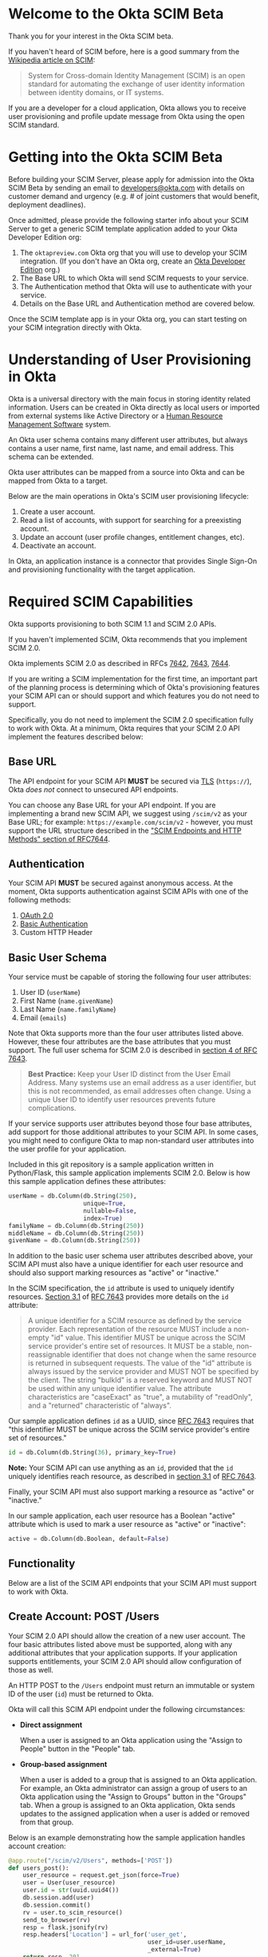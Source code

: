 # This is a file written in Emacs and authored using org-mode (http://orgmode.org/)
# The "README.md" file is generated from this file by running the
# "M-x org-md-export-to-markdown" command from inside of Emacs.
# 
# The rest of the files are generated from this file by running the
# "M-x org-babel-tangle" command from inside of Emacs.
# 
# The options below control the behavior of org-md-export-to-markdown:
#
# Don't render a Table of Contents 
#+OPTIONS: toc:nil
# Don't render section numbers
#+OPTIONS: num:nil
# Turn of subscript parsing: http://super-user.org/wordpress/2012/02/02/how-to-get-rid-of-subscript-annoyance-in-org-mode/comment-page-1/
#+OPTIONS: ^:{}
* Welcome to the Okta SCIM Beta
  Thank you for your interest in the Okta SCIM beta.

  If you haven't heard of SCIM before, here is a good summary from the
  [[https://en.wikipedia.org/wiki/System_for_Cross-domain_Identity_Management][Wikipedia article on SCIM]]:
  #+BEGIN_QUOTE
  System for Cross-domain Identity Management (SCIM) is an open
  standard for automating the exchange of user identity information
  between identity domains, or IT systems.
  #+END_QUOTE

  If you are a developer for a cloud application, Okta allows you
  to receive user provisioning and profile update message from Okta
  using the open SCIM standard.
* Getting into the Okta SCIM Beta
  Before building your SCIM Server, please apply for admission into
  the Okta SCIM Beta by sending an email to [[mailto:developers@okta.com][developers@okta.com]] with
  details on customer demand and urgency (e.g. # of joint customers
  that would benefit, deployment deadlines). 

  Once admitted, please provide the following starter info about your
  SCIM Server to get a generic SCIM template application added to your
  Okta Developer Edition org:

  1. The =oktapreview.com= Okta org that you will use to develop your
     SCIM integration. (If you don't have an Okta org, create an
     [[https://www.okta.com/developer/signup/][Okta Developer Edition]] org.)
  2. The Base URL to which Okta will send SCIM requests to your
     service.
  3. The Authentication method that Okta will use to authenticate with
     your service.
  4. Details on the Base URL and Authentication method are covered
     below.

  Once the SCIM template app is in your Okta org, you can start
  testing on your SCIM integration directly with Okta.
* Understanding of User Provisioning in Okta
  Okta is a universal directory with the main focus in storing
  identity related information.  Users can be created in Okta directly
  as local users or imported from external systems like Active
  Directory or a [[https://en.wikipedia.org/wiki/Category:Human_resource_management_software][Human Resource Management Software]] system.

  An Okta user schema contains many different user attributes,
  but always contains a user name, first name, last name, and
  email address. This schema can be extended.

  Okta user attributes can be mapped from a source into Okta and can
  be mapped from Okta to a target.

  Below are the main operations in Okta's SCIM user provisioning lifecycle:
  1) Create a user account.
  2) Read a list of accounts, with support for searching for a preexisting account.
  3) Update an account (user profile changes, entitlement changes, etc).
  4) Deactivate an account.

  In Okta, an application instance is a connector that provides Single Sign-On
  and provisioning functionality with the target application.

* Required SCIM Capabilities
  Okta supports provisioning to both SCIM 1.1 and SCIM 2.0 APIs.

  If you haven't implemented SCIM, Okta recommends that you implement
  SCIM 2.0.

  Okta implements SCIM 2.0 as described in RFCs [[https://tools.ietf.org/html/rfc7642][7642]], [[https://tools.ietf.org/html/rfc7643][7643]], [[https://tools.ietf.org/html/rfc7644][7644]].

  If you are writing a SCIM implementation for the first time, an
  important part of the planning process is determining which of
  Okta's provisioning features your SCIM API can or should support and
  which features you do not need to support.

  Specifically, you do not need to implement the SCIM 2.0
  specification fully to work with Okta. At a minimum, Okta requires that
  your SCIM 2.0 API implement the features described below:
** Base URL
   The API endpoint for your SCIM API *MUST* be secured via [[https://tools.ietf.org/html/rfc5246][TLS]]
   (=https://=), Okta /does not/ connect to unsecured API endpoints.

   You can choose any Base URL for your API endpoint. If you
   are implementing a brand new SCIM API, we suggest using =/scim/v2=
   as your Base URL; for example: =https://example.com/scim/v2= -
   however, you must support the URL structure described in the
   [[https://tools.ietf.org/html/rfc7644#section-3.2]["SCIM Endpoints and HTTP Methods" section of RFC7644]].
** Authentication
   Your SCIM API *MUST* be secured against anonymous access. At the
   moment, Okta supports authentication against SCIM APIs with one of
   the following methods:

   1. [[http://oauth.net/2/][OAuth 2.0]]
   2. [[https://en.wikipedia.org/wiki/Basic_access_authentication][Basic Authentication]]
   3. Custom HTTP Header
** Basic User Schema
   Your service must be capable of storing the following four user
   attributes:

   1. User ID (=userName=)
   2. First Name (=name.givenName=)
   3. Last Name (=name.familyName=)
   4. Email (=emails=)

   Note that Okta supports more than the four user attributes listed
   above. However, these four attributes are the base attributes that
   you must support.  The full user schema for SCIM 2.0 is described
   in [[https://tools.ietf.org/html/rfc7643#section-4][section 4 of RFC 7643]].

   #+BEGIN_QUOTE
   *Best Practice:* Keep your User ID distinct from the User Email
   Address. Many systems use an email address as a user identifier,
   but this is not recommended, as email addresses often change. Using
   a unique User ID to identify user resources prevents future
   complications.
   #+END_QUOTE

   If your service supports user attributes beyond those four base
   attributes, add support for those additional
   attributes to your SCIM API. In some cases, you might need to
   configure Okta to map non-standard user attributes into the user
   profile for your application.

   Included in this git repository is a sample application written in
   Python/Flask, this sample application implements SCIM 2.0. Below is
   how this sample application defines these attributes:
   #+NAME: user-db-model-user-attributes
   #+BEGIN_SRC python
    userName = db.Column(db.String(250),
                         unique=True,
                         nullable=False,
                         index=True)
    familyName = db.Column(db.String(250))
    middleName = db.Column(db.String(250))
    givenName = db.Column(db.String(250))
   #+END_SRC

   In addition to the basic user schema user attributes described
   above, your SCIM API must also have a unique identifier for each
   user resource and should also support marking resources as "active"
   or "inactive."

   In the SCIM specification, the =id= attribute is used to uniquely
   identify resources. [[Https://tools.ietf.org/html/rfc7643#section-3.1][Section 3.1]] of [[https://tools.ietf.org/html/rfc7643][RFC 7643]] provides more details
   on the =id= attribute:

   #+BEGIN_QUOTE
   A unique identifier for a SCIM resource as defined by the service
   provider.  Each representation of the resource MUST include a
   non-empty "id" value.  This identifier MUST be unique across the
   SCIM service provider's entire set of resources.  It MUST be a
   stable, non-reassignable identifier that does not change when the
   same resource is returned in subsequent requests.  The value of
   the "id" attribute is always issued by the service provider and
   MUST NOT be specified by the client.  The string "bulkId" is a
   reserved keyword and MUST NOT be used within any unique identifier
   value.  The attribute characteristics are "caseExact" as "true", a
   mutability of "readOnly", and a "returned" characteristic of
   "always".
   #+END_QUOTE

   Our sample application defines =id= as a UUID, since
   [[https://tools.ietf.org/html/rfc7643][RFC 7643]] requires that "this identifier MUST be unique across the
   SCIM service provider's entire set of resources."

   #+NAME: user-db-model-id-attribute
   #+BEGIN_SRC python
     id = db.Column(db.String(36), primary_key=True)
   #+END_SRC

   *Note:* Your SCIM API can use anything as an =id=, provided that the =id=
   uniquely identifies reach resource, as described in [[https://tools.ietf.org/html/rfc7643#section-3.1][section 3.1]] of
   [[https://tools.ietf.org/html/rfc7643][RFC 7643]].

   Finally, your SCIM API must also support marking a resource as
   "active" or "inactive."

   In our sample application, each user resource has a Boolean
   "active" attribute which is used to mark a user resource as
   "active" or "inactive":

   #+NAME: user-db-model-active-attribute
   #+BEGIN_SRC python
    active = db.Column(db.Boolean, default=False)
   #+END_SRC
** Functionality
   Below are a list of the SCIM API endpoints that your SCIM API must
   support to work with Okta.
** Create Account: POST /Users
   Your SCIM 2.0 API should allow the creation of a new user
   account.  The four basic attributes listed above must be supported, along
   with any additional attributes that your application supports.  If your
   application supports entitlements, your SCIM 2.0 API should allow
   configuration of those as well.
   
   An HTTP POST to the =/Users= endpoint must return an immutable or 
   system ID of the user (=id=) must be returned to Okta.

   Okta will call this SCIM API endpoint under the following circumstances:
   - *Direct assignment*

     When a user is assigned to an Okta application using the "Assign
     to People" button in the "People" tab.
   - *Group-based assignment*

     When a user is added to a group that is assigned to an Okta
     application. For example, an Okta administrator can assign a
     group of users to an Okta application using the "Assign to
     Groups" button in the "Groups" tab. When a group is assigned to an
     Okta application, Okta sends updates to the assigned
     application when a user is added or removed from that group.

   Below is an example demonstrating how the sample application handles account
   creation:

    #+NAME: users_post
    #+BEGIN_SRC python
      @app.route("/scim/v2/Users", methods=['POST'])
      def users_post():
          user_resource = request.get_json(force=True)
          user = User(user_resource)
          user.id = str(uuid.uuid4())
          db.session.add(user)
          db.session.commit()
          rv = user.to_scim_resource()
          send_to_browser(rv)
          resp = flask.jsonify(rv)
          resp.headers['Location'] = url_for('user_get',
                                             user_id=user.userName,
                                             _external=True)
          return resp, 201
    #+END_SRC

   Note: =force=True= is set because Okta sends
   =application/scim+json= as the =Content-Type= and the =.get_json()=
   method expects =application/json=.

   For more information on user creation via the =/Users= SCIM
   endpoint, see [[https://tools.ietf.org/html/rfc7644#section-3.3][section 3.3]] of the [[https://tools.ietf.org/html/rfc7644][SCIM 2.0 Protocol Specification]].

** Read list of accounts with search: GET /Users
   Your SCIM 2.0 API must support the ability for Okta to retrieve
   users (and entitlements like groups if available) from your
   service.  This allows Okta to fetch all user resources in an
   efficient manner for reconciliation and initial bootstrap (to
   get all users from your app into the system).

   Below is how the sample application handles listing user resources,
   with support for filtering and pagination:

   #+NAME: users_get
   #+BEGIN_SRC python :noweb yes
     @app.route("/scim/v2/Users", methods=['GET'])
     def users_get():
         query = User.query
         <<users_get_filter>>
         <<users_get_pagination>>
         total_results = query.count()
         found = query.all()
         rv = ListResponse(found,
                           start_index=start_index,
                           count=count,
                           total_results=total_results)
         return flask.jsonify(rv.to_scim_resource())
   #+END_SRC

   #+RESULTS: users_get

   #+BEGIN_QUOTE
   If you want to see the SQL query that SQLAlchemy is using for
   the query, add this code after the =query= statement that you want
   to see: =print(str(query.statement))=
   #+END_QUOTE

   For more details on the =/Users= SCIM endpoint, see [[https://tools.ietf.org/html/rfc7644#section-3.4.2][section 3.4.2]]
   of the [[https://tools.ietf.org/html/rfc7644][SCIM 2.0 Protocol Specification]].
** Read Account Details: GET /Users/{id}
   Your SCIM 2.0 API must support fetching of users by user id.

   Below is how the sample application handles returning a user resource
   by user id:

   #+NAME: user_get
   #+BEGIN_SRC python
     @app.route("/scim/v2/Users/<user_id>", methods=['GET'])
     def user_get(user_id):
	 user = User.query.filter_by(id=user_id).one()
	 return render_json(user)
   #+END_SRC

   For more details on the =/Users/{id}= SCIM endpoint, see [[https://tools.ietf.org/html/rfc7644#section-3.4.1][section 3.4.1]]
   of the [[https://tools.ietf.org/html/rfc7644][SCIM 2.0 Protocol Specification]].

** Update Account Details: PUT /Users/{id}
   When a profile attribute of a user assigned to your SCIM enabled
   application is changed, Okta will do the following:
   - Make a GET request against =/Users/{id}= on your SCIM API for the
     user to update.
   - Take the resource returned from your SCIM API and update only the
     attributes that need to be updated.
   - Make a PUT request against =/Users/{id}= in your SCIM API with
     the updated resource as the payload.

   Examples of things that can cause changes to an Okta user profile
   are:
   - A change in profile a master like Active Directory or a Human Resource
     Management Software system.
   - A direct change of a profile attribute in Okta for a local user.

   Below is how the sample application handles account profile updates:
   #+NAME: users_put
   #+BEGIN_SRC python
     @app.route("/scim/v2/Users/<user_id>", methods=['PUT'])
     def users_put(user_id):
	 user_resource = request.get_json(force=True)
	 user = User.query.filter_by(id=user_id).one()
	 user.update(user_resource)
	 db.session.add(user)
	 db.session.commit()
	 return render_json(user)
   #+END_SRC

   For more details on updates to the =/Users/{id}= SCIM endpoint, see [[https://tools.ietf.org/html/rfc7644#section-3.5.1][section 3.5.1]]
   of the [[https://tools.ietf.org/html/rfc7644][SCIM 2.0 Protocol Specification]].
** Deactivate Account: PATCH /Users/{id}
   Deprovisioning is perhaps the most important reason customers why
   customers ask that your application supports provisioning
   with Okta. Your SCIM API should support account deactivation via a
   PATCH to =/Users/{id}= where the payload of the PATCH request sets
   the =active= property of the user to =false=.

   Your SCIM API should allow account updates at the attribute level.
   If entitlements are supported, your SCIM API should also be able
   to update entitlements based on SCIM profile updates.

   Okta will send a PATCH request to your application to deactivate a
   user when an Okta user is "unassigned" from your
   application. Examples of when this happen are as follows:
   - A user is manually unassigned from your application.
   - A user is removed from a group which is assigned to your application.
   - When a user is deactivated in Okta, either manually or via 
     by an external profile master like Active Directory or a Human
     Resource Management Software system.

   Below is how the sample application handles account deactivation:
   #+NAME: user_patch
   #+BEGIN_SRC python
     @app.route("/scim/v2/Users/<user_id>", methods=['PATCH'])
     def users_patch(user_id):
	 patch_resource = request.get_json(force=True)
	 for attribute in ['schemas', 'Operations']:
	     if attribute not in patch_resource:
		 message = "Payload must contain '{}' attribute.".format(attribute)
		 return message, 400
	 schema_patchop = 'urn:ietf:params:scim:api:messages:2.0:PatchOp'
	 if schema_patchop not in patch_resource['schemas']:
	     return "The 'schemas' type in this request is not supported.", 501
	 user = User.query.filter_by(id=user_id).one()
	 for operation in patch_resource['Operations']:
	     if 'op' not in operation and operation['op'] != 'replace':
		 continue
	     value = operation['value']
	     for key in value.keys():
		 setattr(user, key, value[key])
	 db.session.add(user)
	 db.session.commit()
	 return render_json(user)
   #+END_SRC
   For more details on user attribute updates to =/Users/{id}= SCIM endpoint, see [[https://tools.ietf.org/html/rfc7644#section-3.5.2][section 3.5.2]]
   of the [[https://tools.ietf.org/html/rfc7644][SCIM 2.0 Protocol Specification]].
** Filtering on =id=, =userName=, and =emails=
   Being able to filter results by the =id=, =externalId=, or =userName=
   attributes is a critical part of working with Okta. 

   Your SCIM API must be able to filter users by =userName= and should
   also support filtering by =id= and =externalId=. Filtering support
   is required because most provisioning actions require the ability
   for Okta to determine if a user resource exists on your system.

   Consider the scenario where an Okta customer with thousands of
   users has a provisioning integration with your system, which also
   has thousands of users. When an Okta customer adds a new user to
   their Okta organization, Okta needs a way to determine quickly if a
   resource for the newly created user was previously created on your
   system.

   Examples of filters that Okta might send to your SCIM API are as
   follows:
   #+BEGIN_QUOTE
   userName eq "jane@example.com"
   #+END_QUOTE

   #+BEGIN_QUOTE
   emails eq "jane@example.com"
   #+END_QUOTE
   
   At the moment, Okta only supports the =eq= filter operator. However, the
   [[https://tools.ietf.org/html/rfc7644#section-3.4.2.2][filtering capabilities]] described in the SCIM 2.0 Protocol Specification are
   much more complicated.

   Here is an example of how to implement SCIM filtering in Python:
   #+NAME: users_get_filter
   #+BEGIN_SRC python
     request_filter = request.args.get('filter')
     match = None
     if request_filter:
         match = re.match('(\w+) eq "([^"]*)"', request_filter)
     if match:
         (search_key_name, search_value) = match.groups()
         search_key = getattr(User, search_key_name)
         query = query.filter(search_key == search_value)
   #+END_SRC

   Note: The sample code above only supports the =eq= operator. We
   recommend that you add support for all of the filter operators
   described in [[https://tools.ietf.org/html/rfc7644#page-18][table 3]] of the SCIM 2.0 Protocol Specification.

   For more details on filtering in SCIM 2.0, see [[https://tools.ietf.org/html/rfc7644#section-3.4.2.2][section 3.4.2.2]]
   of the [[https://tools.ietf.org/html/rfc7644][SCIM 2.0 Protocol Specification]].
*** Make this better by turning the request into a =text()= query  :noexport:
    See ABNF here: https://tools.ietf.org/html/rfc7644#page-21
    (My "string" regex above is bad)

    http://docs.sqlalchemy.org/en/latest/core/sqlelement.html#sqlalchemy.sql.expression.text

    Something like this:
    #+BEGIN_EXAMPLE
	 m = re.match('(\w+) (\w{2}) "([^"]*)"', request_filter)
	 (search_key_name, search_compare, search_value) = m.groups()
         session.query(User).filter(text(":search_key :search_compare :search_value")).all()
    #+END_EXAMPLE
** Filtering on =externalId=
   In addition to supporting filtering on =id=, =userName=, and
   =emails=, your application should also support filtering on
   =externalId=.

   Okta will use the =externalId= to determine if your application
   already has an account. =externalId= is used as a stable identifier
   for users, because the =userName= and email addresses for a user
   can change.

   Here is an example of an =externalId= filter that might be sent to
   your application:

   #+BEGIN_QUOTE
   externalId eq "00u1abcdefGHIJKLMNOP"
   #+END_QUOTE

   Note: The sample application included in this project does not yet
   demonstrate how to implement storing and filtering by
   =externalId=. However, Okta strongly recommends that your SCIM
   implementation supports storing and filtering by =externalId=. For
   details on supporting =externalId=, see
   [[https://tools.ietf.org/html/rfc7643#section-3.1][section 3.1]] of [[https://tools.ietf.org/html/rfc7643][RFC 7643]]. Quoted below:

   #+BEGIN_QUOTE
      [externalId is] A String that is an identifier for the resource
      as defined by the provisioning client.  The "externalId" may
      simplify identification of a resource between the provisioning
      client and the service provider by allowing the client to use a
      filter to locate the resource with an identifier from the
      provisioning domain, obviating the need to store a local mapping
      between the provisioning domain's identifier of the resource and
      the identifier used by the service provider.  Each resource MAY
      include a non-empty "externalId" value.  The value of the
      "externalId" attribute is always issued by the provisioning
      client and MUST NOT be specified by the service provider.  The
      service provider MUST always interpret the externalId as scoped
      to the provisioning domain.  While the server does not enforce
      uniqueness, it is assumed that the value's uniqueness is
      controlled by the client setting the value.
   #+END_QUOTE
   
   When adding support for =externalId= filtering to your application,
   we suggest that you use OAuth2.0 for authentication and use the
   OAuth2.0 =client_id= to scope the =externalId= to the provisioning
   domain.

** Resource Paging
   When returning large lists of resources, your SCIM implementation
   must support pagination using a /limit/ (=count=) and /offset/
   (=startIndex=) to return smaller groups of resources in a request.

   Below is an example of a =curl= command that makes a request to the
   =/Users/= SCIM endpoint with =count= and =startIndex= set:

   #+BEGIN_EXAMPLE
     $ curl 'https://scim-server.example.com/scim/v2/Users?count=1&startIndex=1'
     {
       "Resources": [
         {
           "active": false, 
           "id": 1, 
           "meta": {
             "location": "http://scim-server.example.com/scim/v2/Users/1", 
             "resourceType": "User"
           }, 
           "name": {
             "familyName": "Doe", 
             "givenName": "Jane", 
             "middleName": null
           }, 
           "schemas": [
             "urn:ietf:params:scim:schemas:core:2.0:User"
           ], 
           "userName": "jane.doe@example.com"
         }
       ], 
       "itemsPerPage": 1, 
       "schemas": [
         "urn:ietf:params:scim:api:messages:2.0:ListResponse"
       ], 
       "startIndex": 0, 
       "totalResults": 1
     }
   #+END_EXAMPLE

   And here is how the sample application handles pagination with SQLAlchemy:

   #+NAME: users_get_pagination
   #+BEGIN_SRC python
     count = int(request.args.get('count', 100))
     start_index = int(request.args.get('startIndex', 1))
     if start_index < 1:
         start_index = 1
     start_index -= 1
     query = query.offset(start_index).limit(count)
   #+END_SRC
   
   Note: This code subtracts "1" from the
   =startIndex=, because =startIndex= is [[https://tools.ietf.org/html/rfc7644#section-3.4.2][1-indexed]] and
   the OFFSET statement is [[http://www.postgresql.org/docs/8.0/static/queries-limit.html][0-indexed]].

   For more details pagination on a SCIM 2.0 endpoint, see [[https://tools.ietf.org/html/rfc7644#section-3.4.2.4][section 3.4.2.4]]
   of the [[https://tools.ietf.org/html/rfc7644][SCIM 2.0 Protocol Specification]].
** Rate Limiting
   Some customer actions, such as adding hundreds of users at once,
   causes large bursts of HTTP requests to your SCIM API. For
   scenarios like this, we suggest that your SCIM API return rate
   limiting information to Okta via the [[https://en.wikipedia.org/wiki/List_of_HTTP_status_codes#429][HTTP 429 Too Many Requests]]
   status code. This helps Okta throttle the rate at which SCIM
   requests are made to your API.

   For more details on rate limiting requests using the HTTP 429
   status code, see [[https://tools.ietf.org/html/rfc6585#section-4][section 4]] of [[https://tools.ietf.org/html/rfc6585][RFC 6585]].
** SCIM Features Not Implemented by Okta
   The following features are currently not supported by Okta:
*** DELETE /Users/{id}
    Deleting users via DELETE is covered in
    [[https://tools.ietf.org/html/rfc7644#section-3.6][section 3.6]] of the [[https://tools.ietf.org/html/rfc7644][SCIM 2.0 Protocol Specification]].

    Okta users are never *deleted*; they are *deactivated*
    instead. Because of this, Okta never makes an HTTP DELETE
    request to a user resource on your SCIM API. Instead, Okta makes
    an HTTP PATCH request to set the =active= setting to =false=.
*** Querying with POST
    The ability to query users with a POST request is described in
    [[https://tools.ietf.org/html/rfc7644#section-3.4.3][section 3.4.3]] of the [[https://tools.ietf.org/html/rfc7644][SCIM 2.0 Protocol Specification]].

    Querying using POST is sometimes useful if your query contains 
    [[https://en.wikipedia.org/wiki/Personally_identifiable_information][personally identifiable information]] that would be exposed in
    system logs if used query parameters with a GET request.

    Okta currently does not support this feature.
*** Bulk Operations
    The ability to send a large collection of resource operations in a
    single request is covered in
    [[https://tools.ietf.org/html/rfc7644#section-3.7][section 3.7]] of the [[https://tools.ietf.org/html/rfc7644][SCIM 2.0 Protocol Specification]].

    Okta currently does not support this feature and makes
    one request per resource operation.
*** "/Me" Authenticated Subject Alias
    The =/Me= URI alias for the current authenticated subject is
    covered in
    [[https://tools.ietf.org/html/rfc7644#section-3.11][section 3.11]] of the [[https://tools.ietf.org/html/rfc7644][SCIM 2.0 Protocol Specification]].

    Okta does not currently make SCIM requests with the =/Me= URI alias.
*** /Groups API endpoint
    Okta currently does not support using the =/Groups= endpoint of a SCIM
    API. When support is added for the =/Groups= endpoint, Okta plans
    on using the following HTTP requests against the =/Groups= endpoint:
**** Read list of Groups: GET /Groups
**** Create Group: POST /Groups
**** Read Group detail: GET /Groups/{id}
**** Delete Group: DELETE /Groups/{id}
*** /Schemas API endpoint
    Okta does not currently make queries against the =/Schemas=
    endpoint, but this functionality is being planned.

    Here is the specification for the =/Schemas= endpoint, from
    [[https://tools.ietf.org/html/rfc7644#section-4][section 4]] of [[https://tools.ietf.org/html/rfc7644][RFC 7644]]:
    #+BEGIN_QUOTE
      An HTTP GET to this endpoint is used to retrieve information about
      resource schemas supported by a SCIM service provider.  An HTTP
      GET to the endpoint "/Schemas" SHALL return all supported schemas
      in ListResponse format (see Figure 3).  Individual schema
      definitions can be returned by appending the schema URI to the
      /Schemas endpoint.  For example:

            /Schemas/urn:ietf:params:scim:schemas:core:2.0:User

      The contents of each schema returned are described in Section 7 of
      RFC7643.  An example representation of SCIM schemas may be found
      in Section 8.7 of RFC7643.
    #+END_QUOTE
*** /ServiceProviderConfig API endpoint
    Okta does not currently make queries against the =/ServiceProviderConfig=
    endpoint, but this functionality is being planned.

    Here is the specification for the =/ServiceProviderConfig= endpoint, from
    [[https://tools.ietf.org/html/rfc7644#section-4][section 4]] of [[https://tools.ietf.org/html/rfc7644][RFC 7644]]:
    #+BEGIN_QUOTE
      An HTTP GET to this endpoint will return a JSON structure that
      describes the SCIM specification features available on a service
      provider.  This endpoint SHALL return responses with a JSON object
      using a "schemas" attribute of
      "urn:ietf:params:scim:schemas:core:2.0:ServiceProviderConfig".
      The attributes returned in the JSON object are defined in
      Section 5 of RFC7643.  An example representation of SCIM service
      provider configuration may be found in Section 8.5 of RFC7643.
    #+END_QUOTE
*** Filtering on =meta.lastModified=
    Okta does not currently make queries for resources using
    =meta.lastModified= as part of a filter expression.

    Okta plans to add functionality to fetch incremental updates
    from SCIM APIs by querying for resources using a filter expression
    that requests resources which were updated since the last update.

    This will likely be done using the =gt= filter operator. For
    example:

    #+BEGIN_QUOTE
    filter=meta.lastModified gt "2011-05-13T04:42:34Z"
    #+END_QUOTE
* Submitting to Okta
  Once you have SCIM provisioning working in your Okta application,
  the last thing to do before submitting your
  application to Okta is the following:
  1. Check the Profile Attributes for your application.
  2. Check the Attribute Mappings for your application.
** Check the Profile Attributes for Your Application
   Before submitting your application to Okta, you should check the
   User Attributes to make sure that the attributes are set to what
   you would want your users to see.

   Check your Profile Attributes as follows:

   - From the "Admin" section in Okta, open the settings page for your
     application.
   - In the "Provisioning" tab, scroll to the bottom and click the
     "Edit Attributes" button in the "User Attributes" section.
   - A "Profile Editor" screen will open, check the following settings:
     - The "Display name" for the application
     - The "Description"
     - In the "Attributes" section, remove all attributes that are not
       supported by your application.

       This is an important step! Your users will get confused if your
       application appears to support attributes that are not
       supported by your SCIM API.

       You can delete an attribute by selecting an attribute, then
       clicking the "Delete" button located in right hand attribute details pane.
     - After you've removed all unsupported attributes from the
       "Attributes" section, check through the remaining
       attributes. In particular, check that the following properties
       for each attribute are what you expect them to be:
       - Display name
       - Variable name
       - External name
       - External namespace
       - Data type
       - Attribute required
	 Only mark an attribute as required if one of the following is
         true:
	 1. The attribute *must* be set for your provisioning
            integration to work.
	 2. An Okta administrator must populate a value for
            this attribute. 
       - Scope
     - If the settings for any of your supported user attributes are
       incorrect, contact Okta and request the correction for your
       attribute.

     Click the blue "Back to profiles" link when you are done checking
     the Profile Attributes for your application.
** Check the Attribute Mappings for Your Application
   The last step for you to complete before submitting your
   application to Okta is to check the User Profile Mappings for your
   application. These mappings are what determine how profile
   attributes are mapped to and from your application to an Okta
   user's Universal Directory profile.

   To check the User Profile Mappings for your application, do the
   following:
   - From the "Admin" section in Okta, open the settings page for your
     application.
   - In the "Provisioning" tab, scroll to the bottom and click the
     "Edit Mappings" button in the "Attribute Mappings" section.
   - Check that each mapping is what you would expect it to be. Be
     sure to check both of the followign:
     1. From your application to Okta.
     2. From Okta to your application.
** Contact Okta
   After you've finished verifying that your SCIM API works with Okta,
   it is time to submit your application to Okta.

   Work with your contact at Okta to start your submission.

   If you have any questions about this document, or how to work with
   SCIM, send an email to [[mailto:developers@okta.com][developers@okta.com]].

* Appendix: Details on the example SCIM server
  Included in this git repository is an example SCIM server written in
  Python. 

  This example SCIM server demonstrates how to implement a basic SCIM
  server that can create, read, update, and deactivate Okta users.

  The "Required SCIM Capabilities" section has the sample code that
  handles the HTTP requests to this sample application, below we
  describe the rest of code used in the example.
** How to run
   Here is how to run the example code on your machine:

   First, start by doing a =git checkout= of this repository, then
   =cd= to directory that =git= creates. Then, do the following:

   1. Create an isolated Python environment named "venv" using [[http://docs.python-guide.org/en/latest/dev/virtualenvs/][virtualenv]]:
      #+BEGIN_EXAMPLE
      $ virtualenv venv
      #+END_EXAMPLE
   2. Next, activate the newly created virtualenv:
      #+BEGIN_EXAMPLE
      $ source venv/bin/activate
      #+END_EXAMPLE
   3. Then, install the dependencies for the sample SCIM server using
      Python's [[https://en.wikipedia.org/wiki/Pip_%28package_manager%29]["pip" package manager]]:
      #+BEGIN_EXAMPLE
      $ pip install -r requirements.txt 
      #+END_EXAMPLE
   4. Finally, start the example SCIM server using this command:
      #+BEGIN_EXAMPLE
      $ python scim-server.py
      #+END_EXAMPLE

** Introduction
   Below are instructions for writing a SCIM server in Python, using
   Flask and SQLAlchemy.

   A completed version of this example server is available in this git
   repository in the file named =scim-server.py=.

** Imports
   We start by importing the Python packages that the SCIM server will
   use:
   #+NAME: imports
   #+BEGIN_SRC python
     import os
     import re
     import uuid

     from flask import Flask
     from flask import render_template
     from flask import request
     from flask import url_for
     from flask_socketio import SocketIO
     from flask_socketio import emit
     from flask_sqlalchemy import SQLAlchemy
     import flask
   #+END_SRC

** Setup
   =re= adds support for regular expression parsing, =flask= adds the Flask
   web framework, =flask_socketio= and =flask_sqlalchemy= add a idiomatic support for
   their respective technologies to Flask.

   Next we initialize Flask, SQLAlchemy, and SocketIO:
   #+NAME: setup
   #+BEGIN_SRC python
     app = Flask(__name__)
     database_url = os.getenv('DATABASE_URL', 'sqlite:///test-users.db')
     app.config['SQLALCHEMY_DATABASE_URI'] = database_url
     db = SQLAlchemy(app)
     socketio = SocketIO(app)
   #+END_SRC

** SQLAlchemy support for the "users" table:

   Below is the class that SQLAlchemy uses to give us easy access to
   the "users" table.

   The =update= method is used to "merge" or "update" a new User object
   into an existing User object. This is used to simplify the code for
   the code that handles PUT calls to =/Users/{id}=.

   The =to_scim_resource= method is used to turn a User object into
   a [[https://tools.ietf.org/html/rfc7643#section-4.1][SCIM "User" resource schema]].

   #+NAME: user-db-model
   #+BEGIN_SRC python :noweb yes
     class User(db.Model):
         __tablename__ = 'users'
         <<user-db-model-id-attribute>>
         <<user-db-model-active-attribute>>
         <<user-db-model-user-attributes>>

         def __init__(self, resource):
             self.update(resource)

         def update(self, resource):
             for attribute in ['userName', 'active']:
                 if attribute in resource:
                     setattr(self, attribute, resource[attribute])
             for attribute in ['givenName', 'middleName', 'familyName']:
                 if attribute in resource['name']:
                     setattr(self, attribute, resource['name'][attribute])

         def to_scim_resource(self):
             rv = {
                 "schemas": ["urn:ietf:params:scim:schemas:core:2.0:User"],
                 "id": self.id,
                 "userName": self.userName,
                 "name": {
                     "familyName": self.familyName,
                     "givenName": self.givenName,
                     "middleName": self.middleName,
                 },
                 "active": self.active,
                 "meta": {
                     "resourceType": "User",
                     "location": url_for('user_get',
                                         user_id=self.id,
                                         _external=True),
                     # "created": "2010-01-23T04:56:22Z",
                     # "lastModified": "2011-05-13T04:42:34Z",
                 }
             }
             return rv
   #+END_SRC
   
** Support for SCIM Query resources

   We also define a =ListResponse= class, which is used to return an
   array of SCIM resources into a
   [[https://tools.ietf.org/html/rfc7644#section-3.4.2][Query Resource]].

   #+NAME: list-response-class
   #+BEGIN_SRC python
     class ListResponse():
         def __init__(self, list, start_index=1, count=None, total_results=0):
             self.list = list
             self.start_index = start_index
             self.count = count
             self.total_results = total_results

         def to_scim_resource(self):
             rv = {
                 "schemas": ["urn:ietf:params:scim:api:messages:2.0:ListResponse"],
                 "totalResults": self.total_results,
                 "startIndex": self.start_index,
                 "Resources": []
             }
             resources = []
             for item in self.list:
                 resources.append(item.to_scim_resource())
             if self.count:
                 rv['itemsPerPage'] = self.count
             rv['Resources'] = resources
             return rv
   #+END_SRC

** Support for SCIM error messages

   Given a =message= and HTTP =status_code=, this will return a Flask
   response with the appropriately formatted SCIM error message.

   By default, this function will return an HTTP status of "[[https://tools.ietf.org/html/rfc2068#section-10.5.1][HTTP 500
   Internal Server Error]]". However you should return a more specific
   =status_code= when possible.

   See [[https://tools.ietf.org/html/rfc7644#section-3.12][section 3.12]] of [[https://tools.ietf.org/html/rfc7644][RFC 7644]] for details.

   #+NAME: scim-error
   #+BEGIN_SRC python
     def scim_error(message, status_code=500):
         rv = {
             "schemas": ["urn:ietf:params:scim:api:messages:2.0:Error"],
             "detail": message,
             "status": str(status_code)
         }
         return flask.jsonify(rv), status_code
   #+END_SRC

** Socket.IO support

   This sample application makes use of Socket.IO to give you a "real
   time" view of SCIM requests that Okta makes to this sample
   application.

   When you load the sample application (the "/" route), your browser
   will be sent a web application that uses Socket.IO to display
   updates without the need for you to reload the page:

   #+NAME: hello-route
   #+BEGIN_SRC python
     @app.route('/')
     def hello():
         return render_template('base.html')
   #+END_SRC

   This page is updated using the functions below:

   - =send_to_browser= is syntactic sugar that will =emit= Socket.IO
     messages to the browser with the proper =broadcast= and
     =namespace= settings.
   - =render_json= is more syntactic sugar which is used to render
     JSON replies to Okta's SCIM client and =emit= the SCIM resource
     to Socket.IO at the same time.
   - =test_connect= is the function called with a browser first starts
     up Socket.IO, it returns a list of currently active users to the
     browser via Socket.IO.
   - =test_disconnect= is a stub that shows how to handle Socket.IO
     "disconnect" messages.

   The code described above is as follows:
   
   #+NAME: socket-io-support
   #+BEGIN_SRC python
     def send_to_browser(obj):
         socketio.emit('user',
                       {'data': obj},
                       broadcast=True,
                       namespace='/test')


     def render_json(obj):
         rv = obj.to_scim_resource()
         send_to_browser(rv)
         return flask.jsonify(rv)


     @socketio.on('connect', namespace='/test')
     def test_connect():
         for user in User.query.filter_by(active=True).all():
             emit('user', {'data': user.to_scim_resource()})


     @socketio.on('disconnect', namespace='/test')
     def test_disconnect():
         print('Client disconnected')
   #+END_SRC

** Socket.IO application
   Below is the JavaScript that powers the Socket.IO application
   described above. For the full contents of the HTML that this
   JavaScript is part of, see the =base.html= file in the =templates=
   directory of this project.

   #+NAME: socket-io-application
   #+BEGIN_SRC javascript
     $(document).ready(function () {
         namespace = '/test'; // change to an empty string to use the global namespace
         var uri = 'https://' + document.domain  + namespace;
         console.log(uri);
         var socket = io.connect(uri);

         socket.on('user', function(msg) {
             console.log(msg);
             var user = msg.data;
             var user_element = '#' + user.id
             var userRow = '<tr id="' + user.id + '"><td>' + user.id + '</td><td>' + user.name.givenName + '</td><td>' + user.name.familyName + '</td><td>' + user.userName + '</td></tr>';
             if($(user_element).length && user.active) {
                 $(user_element).replaceWith(userRow);
             } else if (user.active) {
                 $('#users-table').append(userRow);
             }

             if($(user_element).length && user.active) {
                 $(user_element).show();
             }
             if($(user_element).length && !user.active) {
                 $(user_element).hide();
             }
         });
     });
   #+END_SRC
** Support for running from the command line
   This bit of code allows you to run the sample application by typing
   =python scim-server.py= from your command line.

   This code also includes a =try/catch= block that creates all tables
   of the =User.query.one()= function throws an error (which should
   only happen if the User table isn't defined.

   #+NAME: run-from-command-line
   #+BEGIN_SRC python
     if __name__ == "__main__":
         try:
             User.query.one()
         except:
             db.create_all()
         app.debug = True
         socketio.run(app)
   #+END_SRC
** Dependencies
   Here is a detailed list of the dependencies that this example SCIM
   server depends on, and what each dependency does.

   #+tblname: requirements-table
   |------------------+----------+---------+------------------------------------------------------------------------+------------------------------------------------------------|
   | name             | equality | version | description                                                            | url                                                        |
   |------------------+----------+---------+------------------------------------------------------------------------+------------------------------------------------------------|
   | Flask            | >=       |  0.10.1 | A web framework built with a small core and easy-to-extend philosophy. | =http://flask.pocoo.org=                                   |
   | Flask-SQLAlchemy | >=       |     2.1 | Adds SQLAlchemy support to Flask.                                      | =https://github.com/mitsuhiko/flask-sqlalchemy=            |
   | Flask-SocketIO   | >=       |     2.1 | Socket.IO integration for Flask applications.                          | =https://github.com/miguelgrinberg/Flask-SocketIO=         |
   | gunicorn         | >=       |  19.4.5 | A pre-fork worker model HTTP server for WSGI.                          | =https://en.wikipedia.org/wiki/Gunicorn_%28HTTP_server%29= |
   | Jinja2           | >=       |     2.8 | A modern and designer-friendly templating language.                    | =http://jinja.pocoo.org/docs/dev=                          |
   | MarkupSafe       | >=       |    0.23 | A library for Python that implements a unicode string.                 | =http://www.pocoo.org/projects/markupsafe=                 |
   | SQLAlchemy       | >=       |  1.0.12 | SQL toolkit and Object Relational Mapper.                              | =https://pypi.python.org/pypi/SQLAlchemy=                  |
   | Werkzeug         | >=       |  0.11.4 | A WSGI utility library for Python.                                     | =http://werkzeug.pocoo.org=                                |
   | itsdangerous     | >=       |    0.24 | Used to send data to untrusted environments.                           | =http://pythonhosted.org/itsdangerous=                     |
   | python-engineio  | >=       |   0.8.8 | Implementation of the Engine.IO realtime server.                       | =https://github.com/miguelgrinberg/python-engineio=        |
   | python-socketio  | >=       |     1.0 | Implementation of the Socket.IO realtime server.                       | =https://github.com/miguelgrinberg/python-socketio=        |
   | six              | >=       |  1.10.0 | Python 2 and 3 compatibility library.                                  | =https://pypi.python.org/pypi/six=                         |
   | wsgiref          | >=       |   0.1.2 | Provides validation support for WSGI.                                  | =https://pypi.python.org/pypi/wsgiref=                     |
   | psycopg2         |          |         | Popular PostgreSQL adapter.                                            | =http://initd.org/psycopg/=                                |
   |------------------+----------+---------+------------------------------------------------------------------------+------------------------------------------------------------|
   
   (This table is used to generate the =requirements.txt= file for this project)
*** How to turn the table above into a requirements.txt file	   :noexport:
    To turn the table above into a =requirements.txt= file, we need to
    do the following:
    1. Convert the table into an array of dictionaries.
    2. Iterate through the array of dictionaries and construct output in
       the =requirements.txt= format, the output must be annotated so
       that it is written to =requirements.txt= when =M-x
       org-bable-tangle= is run on this file.
*** Converting the table to an array of dictionaries 		   :noexport:
   The code below is taken verbatim from [[http://stackoverflow.com/a/8414248/3191847][a StackOverflow answer]] by [[http://stackoverflow.com/users/174728/john-la-rooy][John
   La Rooy]]. This code takes the table above as an array of arrays and
   returns an array of dictionaries, where the key is the column name
   and the value is the column content. This array of dictionaries is
   used below to generate the =requirements.txt= file.
   #+NAME: table-to-dict
   #+BEGIN_SRC python :var table=requirements-table :results code :cache yes
     headers = table[0]
     values = table[1:]

     from functools import partial
     from itertools import izip, imap
     data = map(dict, imap(partial(izip, headers), values))

     return data
   #+END_SRC
   #+RESULTS[a4e69db36a954654c36815962bfade1606a3dee2]: table-to-dict
   #+BEGIN_SRC python
   [{'url': '=http://flask.pocoo.org=', 'version': '0.10.1', 'equality': '>=', 'name': 'Flask', 'description': 'A web framework built with a small core and easy-to-extend philosophy.'}, {'url': '=https://github.com/mitsuhiko/flask-sqlalchemy=', 'version': 2.1, 'equality': '>=', 'name': 'Flask-SQLAlchemy', 'description': 'Adds SQLAlchemy support to Flask.'}, {'url': '=https://github.com/miguelgrinberg/Flask-SocketIO=', 'version': 2.1, 'equality': '>=', 'name': 'Flask-SocketIO', 'description': 'Socket.IO integration for Flask applications.'}, {'url': '=https://en.wikipedia.org/wiki/Gunicorn_%28HTTP_server%29=', 'version': '19.4.5', 'equality': '>=', 'name': 'gunicorn', 'description': 'A pre-fork worker model HTTP server for WSGI.'}, {'url': '=http://jinja.pocoo.org/docs/dev=', 'version': 2.8, 'equality': '>=', 'name': 'Jinja2', 'description': 'A modern and designer-friendly templating language.'}, {'url': '=http://www.pocoo.org/projects/markupsafe=', 'version': 0.23, 'equality': '>=', 'name': 'MarkupSafe', 'description': 'A library for Python that implements a unicode string.'}, {'url': '=https://pypi.python.org/pypi/SQLAlchemy=', 'version': '1.0.12', 'equality': '>=', 'name': 'SQLAlchemy', 'description': 'SQL toolkit and Object Relational Mapper.'}, {'url': '=http://werkzeug.pocoo.org=', 'version': '0.11.4', 'equality': '>=', 'name': 'Werkzeug', 'description': 'A WSGI utility library for Python.'}, {'url': '=http://pythonhosted.org/itsdangerous=', 'version': 0.24, 'equality': '>=', 'name': 'itsdangerous', 'description': 'Used to send data to untrusted environments.'}, {'url': '=https://github.com/miguelgrinberg/python-engineio=', 'version': '0.8.8', 'equality': '>=', 'name': 'python-engineio', 'description': 'Implementation of the Engine.IO realtime server.'}, {'url': '=https://github.com/miguelgrinberg/python-socketio=', 'version': 1.0, 'equality': '>=', 'name': 'python-socketio', 'description': 'Implementation of the Socket.IO realtime server.'}, {'url': '=https://pypi.python.org/pypi/six=', 'version': '1.10.0', 'equality': '>=', 'name': 'six', 'description': 'Python 2 and 3 compatibility library.'}, {'url': '=https://pypi.python.org/pypi/wsgiref=', 'version': '0.1.2', 'equality': '>=', 'name': 'wsgiref', 'description': 'Provides validation support for WSGI.'}]
   #+END_SRC
*** Creating the =requirements.txt= file			   :noexport:
   This code takes the requirements table above and turns it into a
   =requirements.txt= file that will get exported when =M-x
   org-bable-tangle= is run.

   #+HEADER: :results_switches ":tangle requirements.txt :noweb yes :exports none :padline no"
   #+BEGIN_SRC python :var table=requirements-table :results code :noweb yes :cache yes
     data = <<table-to-dict(requirements-table)>>
     output = ''
     for package in data:
	 output += "{name}{equality}{version}\n".format(**package)
     return output
   #+END_SRC

   #+RESULTS[c3ada03aff7b1810d38c59fa140d477b4e3c0d85]:
   #+BEGIN_SRC python :tangle requirements.txt :noweb yes :exports none :padline no
   Flask>=0.10.1
   Flask-SQLAlchemy>=2.1
   Flask-SocketIO>=2.1
   gunicorn>=19.4.5
   Jinja2>=2.8
   MarkupSafe>=0.23
   SQLAlchemy>=1.0.12
   Werkzeug>=0.11.4
   itsdangerous>=0.24
   python-engineio>=0.8.8
   python-socketio>=1.0
   six>=1.10.0
   wsgiref>=0.1.2
   psycopg2
   #+END_SRC

* License information
  #+NAME: license
  #+BEGIN_SRC text :tangle LICENSE.txt :padline no
    Copyright © 2016, Okta, Inc.

    Licensed under the Apache License, Version 2.0 (the "License");
    you may not use this file except in compliance with the License.
    You may obtain a copy of the License at

        http://www.apache.org/licenses/LICENSE-2.0

    Unless required by applicable law or agreed to in writing, software
    distributed under the License is distributed on an "AS IS" BASIS,
    WITHOUT WARRANTIES OR CONDITIONS OF ANY KIND, either express or implied.
    See the License for the specific language governing permissions and
    limitations under the License.
  #+END_SRC

* Files 							   :noexport:
** scim-server.py
   #+BEGIN_SRC python :tangle scim-server.py :noweb yes :exports none :padline no
     #!/usr/bin/python
     # -*- coding: utf-8 -*-
     #
     # <<license>>
     <<imports>>


     <<setup>>


     <<list-response-class>>


     <<user-db-model>>


     <<scim-error>>


     <<socket-io-support>>


     <<hello-route>>


     <<user_get>>


     <<users_post>>


     <<users_put>>


     <<user_patch>>


     <<users_get>>


     @app.route("/scim/v2/Groups", methods=['GET'])
     def groups_get():
         rv = ListResponse([])
         return flask.jsonify(rv.to_scim_resource())


     @app.route("/db", methods=['POST'])
     def create_db():
         db.create_all()
         return "create_all OK"


     <<run-from-command-line>>
   #+END_SRC
** templates/base.html
   #+BEGIN_SRC html :tangle templates/base.html :noweb yes :exports none :padline no
     <!DOCTYPE html>
     <html lang="en">
       <head>
         <meta charset="utf-8">
         <meta http-equiv="X-UA-Compatible" content="IE=edge">
         <meta name="viewport" content="width=device-width, initial-scale=1">
         <!-- The above 3 meta tags *must* come first in the head; any other head content must come *after* these tags -->
         <title>Okta SCIM Example</title>
         <script src="https://ajax.googleapis.com/ajax/libs/jquery/1.11.3/jquery.min.js"></script>
         <!-- Bootstrap core CSS -->
         <link href="https://maxcdn.bootstrapcdn.com/bootstrap/3.3.5/css/bootstrap.min.css" rel="stylesheet" integrity="sha256-MfvZlkHCEqatNoGiOXveE8FIwMzZg4W85qfrfIFBfYc= sha512-dTfge/zgoMYpP7QbHy4gWMEGsbsdZeCXz7irItjcC3sPUFtf0kuFbDz/ixG7ArTxmDjLXDmezHubeNikyKGVyQ==" crossorigin="anonymous">
         <!-- HTML5 shim and Respond.js for IE8 support of HTML5 elements and media queries -->
         <!--[if lt IE 9]>
           <script src="https://oss.maxcdn.com/html5shiv/3.7.2/html5shiv.min.js"></script>
           <script src="https://oss.maxcdn.com/respond/1.4.2/respond.min.js"></script>
           <![endif]-->
         <link href="https://maxcdn.bootstrapcdn.com/font-awesome/4.4.0/css/font-awesome.min.css" rel="stylesheet" integrity="sha256-k2/8zcNbxVIh5mnQ52A0r3a6jAgMGxFJFE2707UxGCk= sha512-ZV9KawG2Legkwp3nAlxLIVFudTauWuBpC10uEafMHYL0Sarrz5A7G79kXh5+5+woxQ5HM559XX2UZjMJ36Wplg==" crossorigin="anonymous">
         <link rel="stylesheet" href="https://lipis.github.io/bootstrap-social/bootstrap-social.css">
         <!-- 60px to make the container go all the way to the bottom of the topbar -->
         <style>
           body { padding-top: 80px; }
           #okta-sign-in { margin-top: 0px; }
         </style>
       </head>
       <body id="main">
         <nav class="navbar navbar-inverse navbar-fixed-top">
           <div class="container">
             <div class="navbar-header">
               <button type="button" class="navbar-toggle collapsed" data-toggle="collapse" data-target="#navbar" aria-expanded="false" aria-controls="navbar">
                 <span class="sr-only">Toggle navigation</span>
                 <span class="icon-bar"></span>
                 <span class="icon-bar"></span>
                 <span class="icon-bar"></span>
               </button>
               <a class="navbar-brand" href="#">Okta SCIM Example</a>
             </div>
             <div id="navbar" class="collapse navbar-collapse">
               <ul class="nav navbar-nav">
               </ul>
             </div><!--/.nav-collapse -->
           </div>
         </nav>
         <div class="container">
           <table class="table" id="users-table">
             <caption>SCIM Users</caption>
             <thead>
               <tr>
                 <td>#</td>
                 <td>First Name</td>
                 <td>Last Name</td>
                 <td>Username</td>
               </tr>
             </thead>
           </table>
           <div id="log">
           </div>
         </div><!-- /.container -->
         <script type="text/javascript" src="//cdnjs.cloudflare.com/ajax/libs/socket.io/1.3.5/socket.io.min.js"></script>
         <script type="text/javascript">
           <<socket-io-application>>
         </script>
         <!-- Placed at the end of the document so the pages load faster -->
         <script src="https://maxcdn.bootstrapcdn.com/bootstrap/3.3.5/js/bootstrap.min.js" integrity="sha256-Sk3nkD6mLTMOF0EOpNtsIry+s1CsaqQC1rVLTAy+0yc= sha512-K1qjQ+NcF2TYO/eI3M6v8EiNYZfA95pQumfvcVrTHtwQVDG+aHRqLi/ETn2uB+1JqwYqVG3LIvdm9lj6imS/pQ==" crossorigin="anonymous"></script>
       </body>
     </html>
   #+END_SRC
** .gitignore
   #+BEGIN_SRC text :tangle .gitignore :noweb yes :exports none :padline no
     venv
     ,*.pyc
     ,*~
     .DS_Store
     .exports
   #+END_SRC
* To do 							   :noexport:
** TODO Convert example curl output to test fixtures
